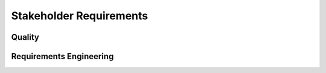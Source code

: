 ..
   # *******************************************************************************
   # Copyright (c) 2024 Contributors to the Eclipse Foundation
   #
   # See the NOTICE file(s) distributed with this work for additional
   # information regarding copyright ownership.
   #
   # This program and the accompanying materials are made available under the
   # terms of the Apache License Version 2.0 which is available at
   # https://www.apache.org/licenses/LICENSE-2.0
   #
   # SPDX-License-Identifier: Apache-2.0
   # *******************************************************************************

.. _Stakeholder_Requirements:

Stakeholder Requirements
========================


Quality
-------

.. stkh_req:: Document assumptions and design decisions
   :id: STKH_REQ__QLY_document_assumptions_and_design_decisions
   :reqtype: Non-Functional
   :security: NO
   :safety: QM
   :rationale: This is a usability constraint needed for long term maintenance support
   :status: valid

   All assumptions and design decisions made shall be specified as requirements and agreed within the SCORE community.


Requirements Engineering
------------------------

.. stkh_req:: Requirements traceability
   :id: STKH_REQ__RE_requirements_traceability
   :reqtype: Non-Functional
   :security: NO
   :safety: QM
   :rationale: This is a usability constraint needed for long term maintenance support
   :status: valid

   All requirements shall be linked from lower to upper level, whereby the top-level are the stakeholder requirements.

.. stkh_req:: Document requirements as code
   :id: STKH_REQ__RE_requirements_as_code
   :reqtype: Non-Functional
   :security: NO
   :safety: QM
   :rationale: In this project no external tool or service is used. Therefore as-code is the selected option.
   :status: valid

   Requirements shall be documented as code (Docs-as-code).
